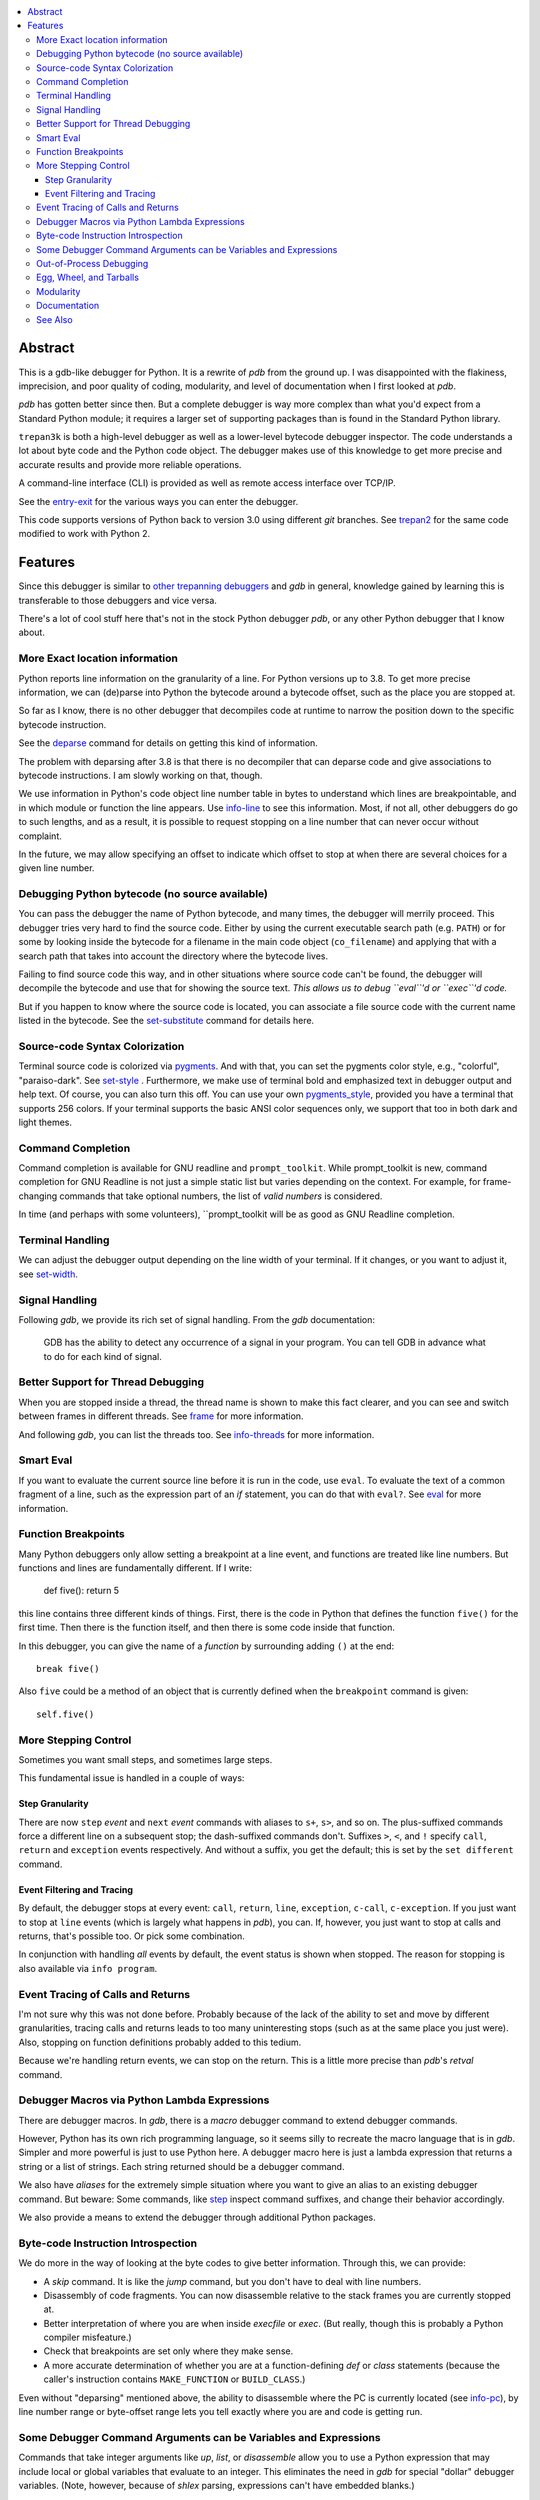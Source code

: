 |CircleCI| |PyPI Installs| |license| |docs| |Supported Python Versions|

|packagestatus|

.. contents:: :local:

Abstract
========

This is a gdb-like debugger for Python. It is a rewrite of *pdb* from
the ground up. I was disappointed with the flakiness, imprecision, and
poor quality of coding, modularity, and level of documentation when I
first looked at *pdb*. 

*pdb* has gotten better since then. But a complete debugger is way more complex than what you'd expect from
a Standard Python module; it requires a larger set of supporting packages than is found in the Standard Python library.

``trepan3k`` is both a high-level debugger as well as a lower-level
bytecode debugger inspector. The code understands a lot about byte
code and the Python code object. The debugger makes use of this
knowledge to get more precise and accurate results and provide more
reliable operations.

A command-line interface (CLI) is provided as well as remote access
interface over TCP/IP.

See the entry-exit_ for the various ways you can enter the debugger.

This code supports versions of Python back to version 3.0 using
different *git* branches. See trepan2_ for the same code modified to
work with Python 2.

Features
========

Since this debugger is similar to other_ trepanning_ debuggers_ and *gdb*
in general, knowledge gained by learning this is transferable to those
debuggers and vice versa.

There's a lot of cool stuff here that's not in the stock
Python debugger *pdb*, or any other Python debugger that I know about.


More Exact location information
-------------------------------

Python reports line information on the granularity of a line. For
Python versions up to 3.8. To get more precise information, we can
(de)parse into Python the bytecode around a bytecode offset, such as
the place you are stopped at.

So far as I know, there is no other debugger that decompiles code at
runtime to narrow the position down to the specific bytecode
instruction.

See the deparse_ command for details on getting this kind of
information.

The problem with deparsing after 3.8 is that there is no decompiler
that can deparse code and give associations to bytecode
instructions. I am slowly working on that, though.

We use information in Python's code object line number table in bytes
to understand which lines are breakpointable, and in which module or
function the line appears. Use info-line_ to see this
information. Most, if not all, other debuggers do go to such lengths,
and as a result, it is possible to request stopping on a line number
that can never occur without complaint.

In the future, we may allow specifying an offset to indicate which
offset to stop at when there are several choices for a given line
number.


Debugging Python bytecode (no source available)
-----------------------------------------------

You can pass the debugger the name of Python bytecode, and many times, the debugger will merrily proceed.  This debugger tries very hard to find the source code. Either by using the current executable search path (e.g. ``PATH``) or for some by looking inside the bytecode for a filename in the main code object (``co_filename``) and applying that with a search path that takes into account the directory where the bytecode lives.

Failing to find source code this way, and in other situations where
source code can't be found, the debugger will decompile the bytecode
and use that for showing the source text. *This allows us to debug ``eval``'d
or ``exec``'d code.*

But if you happen to know where the source code is located, you can
associate a file source code with the current name listed in the
bytecode. See the set-substitute_ command for details here.

Source-code Syntax Colorization
-------------------------------

Terminal source code is colorized via pygments_. And with that, you
can set the pygments color style, e.g., "colorful", "paraiso-dark". See
set-style_ . Furthermore, we make use of terminal bold
and emphasized text in debugger output and help text. Of course, you
can also turn this off. You can use your own pygments_style_, provided
you have a terminal that supports 256 colors. If your terminal
supports the basic ANSI color sequences only, we support that too in
both dark and light themes.


Command Completion
------------------

Command completion is available for GNU readline and
``prompt_toolkit``. While prompt_toolkit is new, command completion for
GNU Readline is not just a simple static list but varies depending on
the context. For example, for frame-changing commands that take
optional numbers, the list of *valid numbers* is considered.

In time (and perhaps with some volunteers), ``prompt_toolkit will be as good as GNU Readline completion.

Terminal Handling
-----------------

We can adjust the debugger output depending on the line width of your
terminal. If it changes, or you want to adjust it, see set-width_.

Signal Handling
-----------------

Following *gdb*, we provide its rich set of signal handling. From the *gdb* documentation:

  GDB has the ability to detect any occurrence of a signal in your program. You can tell GDB in advance what to do for each kind of signal.

Better Support for Thread Debugging
------------------------------------

When you are stopped inside a thread, the thread name is shown to make
this fact clearer, and you can see and switch between frames in
different threads. See frame_ for more information.

And following *gdb*, you can list the threads too. See info-threads_ for more information.


Smart Eval
----------

If you want to evaluate the current source line before it is run in
the code, use ``eval``. To evaluate the text of a common fragment of a
line, such as the expression part of an *if* statement, you can do
that with ``eval?``. See eval_ for more information.

Function Breakpoints
---------------------

Many Python debuggers only allow setting a breakpoint at a line event, and functions are treated like line numbers. But functions and lines
are fundamentally different. If I write:

     def five(): return 5

this line contains three different kinds of things. First, there is
the code in Python that defines the function ``five()`` for the first
time. Then there is the function itself, and then there is some code
inside that function.

In this debugger, you can give the name of a *function* by surrounding
adding ``()`` at the end::

    break five()

Also ``five`` could be a method of an object that is currently defined when the
``breakpoint`` command is given::

    self.five()

More Stepping Control
---------------------

Sometimes you want small steps, and sometimes large steps.

This fundamental issue is handled in a couple of ways:

Step Granularity
................

There are now ``step`` *event* and ``next`` *event* commands with
aliases to ``s+``, ``s>``, and so on. The plus-suffixed commands force
a different line on a subsequent stop; the dash-suffixed commands
don't.  Suffixes ``>``, ``<``, and ``!`` specify ``call``, ``return``
and ``exception`` events respectively. And without a suffix, you get
the default; this is set by the ``set different`` command.

Event Filtering and Tracing
...........................

By default, the debugger stops at every event: ``call``, ``return``,
``line``, ``exception``, ``c-call``, ``c-exception``. If you just want
to stop at ``line`` events (which is largely what happens in
*pdb*), you can. If, however, you just want to stop at calls and returns,
that's possible too. Or pick some combination.

In conjunction with handling *all* events by default, the event status is shown when stopped. The reason for stopping is also available via ``info program``.

Event Tracing of Calls and Returns
----------------------------------

I'm not sure why this was not done before. Probably because of the lack of the ability to set and move by different granularities,
tracing calls and returns leads to too many uninteresting stops (such
as at the same place you just were). Also, stopping on function
definitions probably added to this tedium.

Because we're handling return events, we can stop on the
return. This is a little more precise than *pdb*'s *retval* command.

Debugger Macros via Python Lambda Expressions
---------------------------------------------

There are debugger macros.  In *gdb*, there is a *macro* debugger command to extend debugger commands.

However, Python has its own rich programming language, so it seems silly
to recreate the macro language that is in *gdb*. Simpler and more
powerful is just to use Python here. A debugger macro here is just a
lambda expression that returns a string or a list of strings. Each
string returned should be a debugger command.

We also have *aliases* for the extremely simple situation where you
want to give an alias to an existing debugger command. But beware:
Some commands, like step_ inspect command suffixes, and change their
behavior accordingly.

We also provide a means to extend the debugger through additional Python packages.

Byte-code Instruction Introspection
------------------------------------

We do more in the way of looking at the byte codes to give better information. Through this, we can provide:

* A *skip* command. It is like the *jump* command, but you don't have
  to deal with line numbers.
* Disassembly of code fragments. You can now disassemble relative to
  the stack frames you are currently stopped at.
* Better interpretation of where you are when inside *execfile* or
  *exec*. (But really, though this is probably a Python compiler
  misfeature.)
* Check that breakpoints are set only where they make sense.
* A more accurate determination of whether you are at a function-defining
  *def* or *class* statements (because the caller's instruction contains
  ``MAKE_FUNCTION`` or ``BUILD_CLASS``.)

Even without "deparsing" mentioned above, the ability to disassemble
where the PC is currently located (see info-pc_), by line number range or byte-offset range lets you tell exactly where you are and code is getting run.

Some Debugger Command Arguments can be Variables and Expressions
----------------------------------------------------------------

Commands that take integer arguments like *up*, *list*, or
*disassemble* allow you to use a Python expression that may include
local or global variables that evaluate to an integer. This
eliminates the need in *gdb* for special "dollar" debugger
variables. (Note, however, because of *shlex* parsing, expressions can't
have embedded blanks.)

Out-of-Process Debugging
------------------------

You can now debug your program in a different process or even on a different computer on a different network!

Related is flexible support for remapping path names from the file
system, e.g., the filesystem seen inside a Docker container or on a remote filesystem
with locally-installed files. See subst_ for more information.

Egg, Wheel, and Tarballs
------------------------

Can be installed via the usual *pip* or *easy_install*. There is a
source tarball. `How To Install
<https://python3-trepan.readthedocs.io/en/latest/install.html>`_ has
full instructions and installation using *git* or by other means.

Modularity
----------

Because this debugger is modular, I have been able to use it as the basis
for debuggers in other projects. In particular, it is used as a module in trepanxpy_, a debugger for Python interpreter, x-python_, written in Python.

It is also used as a module inside an experimental open-source Wolfram Mathematica interpreter, Mathics3_.

Using pytracer_, the Debugger plays nicely with other trace hooks. You
can have several debugger objects.

Many of the things listed below do not directly impact end-users, but
it does eventually by way of more robust and featureful code. And
keeping developers happy is a good thing.(TM)

* Commands and subcommands are individual classes now, not methods in a class. This means they now have properties like the context in which they can be run, minimum abbreviation names, or alias names. To add a new command, you add a file under the command directory.
* I/O is its own layer. This simplifies interactive readline behavior from reading commands over a TCP socket.
* An interface is its own layer. Local debugging, remote debugging, and running debugger commands from a file (``source``) are different interfaces. This means, for example, that we are able to give better error reporting if a debugger command file has an error.
* There is an experimental Python-friendly interface for front-ends
* more testable. Much more unit and functional tests.

Documentation
-------------

Documentation: http://python3-trepan.readthedocs.org

See Also
--------

* trepanxpy_: trepan debugger for `x-python <https://pypi.python.org/pypi/x-python>`_, the bytecode interpreter written in Python
* https://github.com/rocky/trepan-xpy: Python debugger using this code to support `x-python <https://pypi.python.org/pypi/x-python>`_
* https://pypi.python.org/pypi/uncompyle6: Python decompiler
* https://pypi.python.org/pypi/decompyle3: Python 3.7 and 3.8 decompiler
* https://pypi.python.org/pypi/xdis: cross-platform disassembler


.. _pytracer: https://pypi.python.org/pypi/pytracer
.. _x-python: https://pypi.python.org/pypi/x-python
.. _Mathics3:  https://mathics.org
.. _pygments:  https://pygments.org
.. _pygments_style:  https://pygments.org/docs/styles/
.. _howtoinstall: https://github.com/rocky/python3-trepan/wiki/How-to-Install
.. _pydb:  https://bashdb.sf.net/pydb
.. _pydbgr: https://pypi.python.org/pypi/pydbgr
.. _trepan2: https://pypi.python.org/pypi/trepan2
.. _trepan3: https://github.com/rocky/python3-trepan
.. _trepanxpy: https://pypi.python.org/pypi/trepanxpy
.. _other: https://repology.org/project/zshdb/versions
.. _trepanning: https://rubygems.org/gems/trepanning
.. _debuggers: https://metacpan.org/pod/Devel::Trepan
.. _this: https://bashdb.sourceforge.net/pydb/features.html
.. _entry-exit: https://python3-trepan.readthedocs.io/en/latest/entry-exit.html
.. _trepanxpy: https://pypi.python.org/pypi/trepanxpy
.. |downloads| image:: https://img.shields.io/pypi/dd/trepan3k.svg
   :target: https://pypi.python.org/pypi/trepan3k/
.. |CircleCI| image:: https://circleci.com/gh/Trepan-Debuggers/python3-trepan/tree/master.svg?style=svg
        :target: https://app.circleci.com/pipelines/github/Trepan-Debuggers/python3-trepan
.. _ipython-trepan: https://github.com/rocky/ipython-trepan
.. |license| image:: https://img.shields.io/pypi/l/trepan.svg
    :target: https://pypi.python.org/pypi/trepan3k
    :alt: License
.. _deparse:  https://python3-trepan.readthedocs.io/en/latest/commands/data/deparse.html
.. _info-line:  https://python3-trepan.readthedocs.io/en/latest/commands/info/line.html
.. _info-pc:  https://python3-trepan.readthedocs.io/en/latest/commands/info/pc.html
.. _info-threads:  https://python3-trepan.readthedocs.io/en/latest/commands/info/threads.html
.. _frame:  https://python3-trepan.readthedocs.io/en/latest/commands/stack/frame.html
.. _set-style:  https://python3-trepan.readthedocs.org/en/latest/commands/set/style.html
.. _set-substitute:  https://python3-trepan.readthedocs.org/en/latest/commands/set/substitute.html
.. _set-width:  https://python3-trepan.readthedocs.org/en/latest/commands/set/width.html
.. _eval: https://python3-trepan.readthedocs.org/en/latest/commands/data/eval.html
.. _step: https://python3-trepan.readthedocs.org/en/latest/commands/running/step.html
.. _subst: https://python3-trepan.readthedocs.io/en/latest/commands/set/substitute.html
.. _install: https://python3-trepan.readthedocs.org/en/latest/install.html
.. |Supported Python Versions| image:: https://img.shields.io/pypi/pyversions/trepan3k.svg
   :target: https://pypi.python.org/pypi/trepan3k/
.. |PyPI Installs| image:: https://img.shields.io/pypi/dm/trepan3k
			   :alt: PyPI - Downloads
.. |packagestatus| image:: https://repology.org/badge/vertical-allrepos/python:trepan3k.svg
		 :target: https://repology.org/project/python:trepan3k/versions
.. |docs| image:: https://readthedocs.org/projects/python3-trepan/badge/?version=latest
    :target: https://python3-trepan.readthedocs.io/en/latest/?badge=latest
    :alt: Documentation Status
